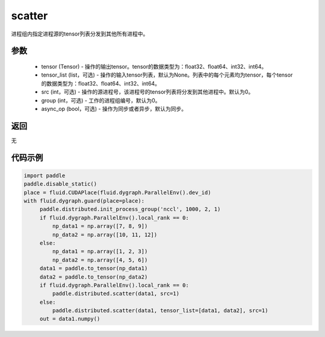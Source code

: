.. _cn_api_distributed_scatter:

scatter
-------------------------------


.. py:function:: paddle.distributed.scatter(tensor, tensor_list=None, src=0, group=0, async_op=False)

进程组内指定进程源的tensor列表分发到其他所有进程中。

参数
:::::::::
    - tensor (Tensor) - 操作的输出tensor。tensor的数据类型为：float32、float64、int32、int64。
    - tensor_list (list，可选) - 操作的输入tensor列表，默认为None。列表中的每个元素均为tensor，每个tensor的数据类型为：float32、float64、int32、int64。
    - src (int，可选) - 操作的源进程号，该进程号的tensor列表将分发到其他进程中。默认为0。
    - group (int，可选) - 工作的进程组编号，默认为0。
    - async_op (bool，可选) - 操作为同步或者异步，默认为同步。

返回
:::::::::
无

代码示例
:::::::::
.. code-block:: python

        import paddle
        paddle.disable_static()
        place = fluid.CUDAPlace(fluid.dygraph.ParallelEnv().dev_id)
        with fluid.dygraph.guard(place=place):
             paddle.distributed.init_process_group('nccl', 1000, 2, 1)
             if fluid.dygraph.ParallelEnv().local_rank == 0:
                 np_data1 = np.array([7, 8, 9])
                 np_data2 = np.array([10, 11, 12])
             else:
                 np_data1 = np.array([1, 2, 3])
                 np_data2 = np.array([4, 5, 6])
             data1 = paddle.to_tensor(np_data1)
             data2 = paddle.to_tensor(np_data2)
             if fluid.dygraph.ParallelEnv().local_rank == 0:
                 paddle.distributed.scatter(data1, src=1)
             else:
                 paddle.distributed.scatter(data1, tensor_list=[data1, data2], src=1)
             out = data1.numpy()

